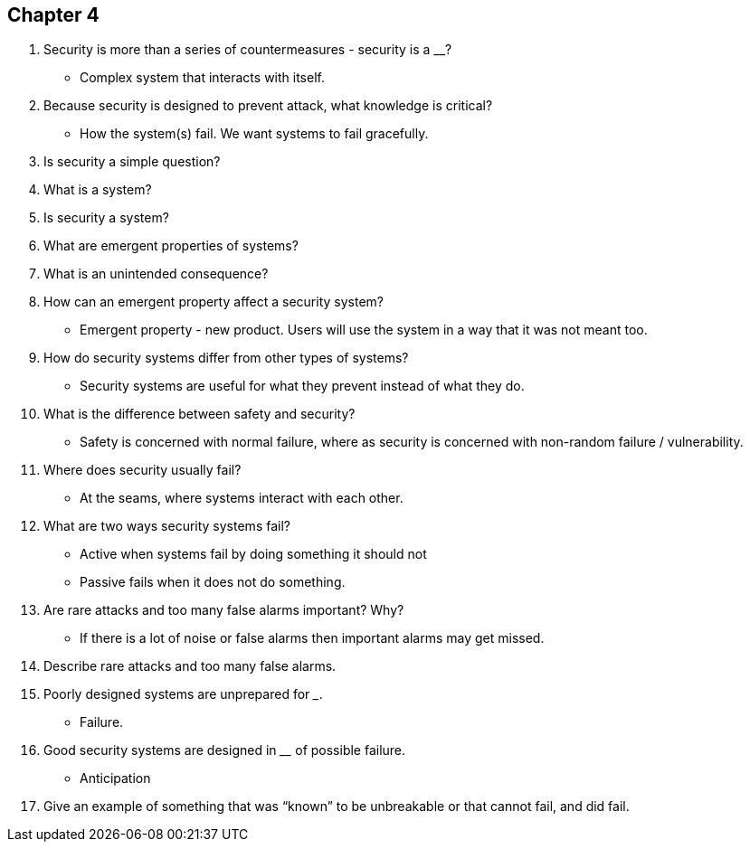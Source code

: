 == Chapter 4

1. Security is more than a series of countermeasures - security is a ____________?
** Complex system that interacts with itself.
2. Because security is designed to prevent attack, what knowledge is critical?
** How the system(s) fail.  We want systems to fail gracefully.
3. Is security a simple question?

4. What is a system?

5. Is security a system?

6. What are emergent properties of systems?

7. What is an unintended consequence?

8. How can an emergent property affect a security system?
** Emergent property - new product.  Users will use the system in a way that it was not meant too.
9. How do security systems differ from other types of systems?
** Security systems are useful for what they prevent instead of what they do.
10. What is the difference between safety and security?
** Safety is concerned with normal failure, where as security is concerned with non-random failure / vulnerability.
11. Where does security usually fail?
** At the seams, where systems interact with each other.
12. What are two ways security systems fail?
** Active when systems fail by doing something it should not
** Passive fails when it does not do something.
13. Are rare attacks and too many false alarms important? Why?
** If there is a lot of noise or false alarms then important alarms may get missed.
14. Describe rare attacks and too many false alarms.

15. Poorly designed systems are unprepared for _____________.
** Failure.
16. Good security systems are designed in ______________ of possible failure.
** Anticipation
17. Give an example of something that was “known” to be unbreakable or that cannot fail, and did fail.
